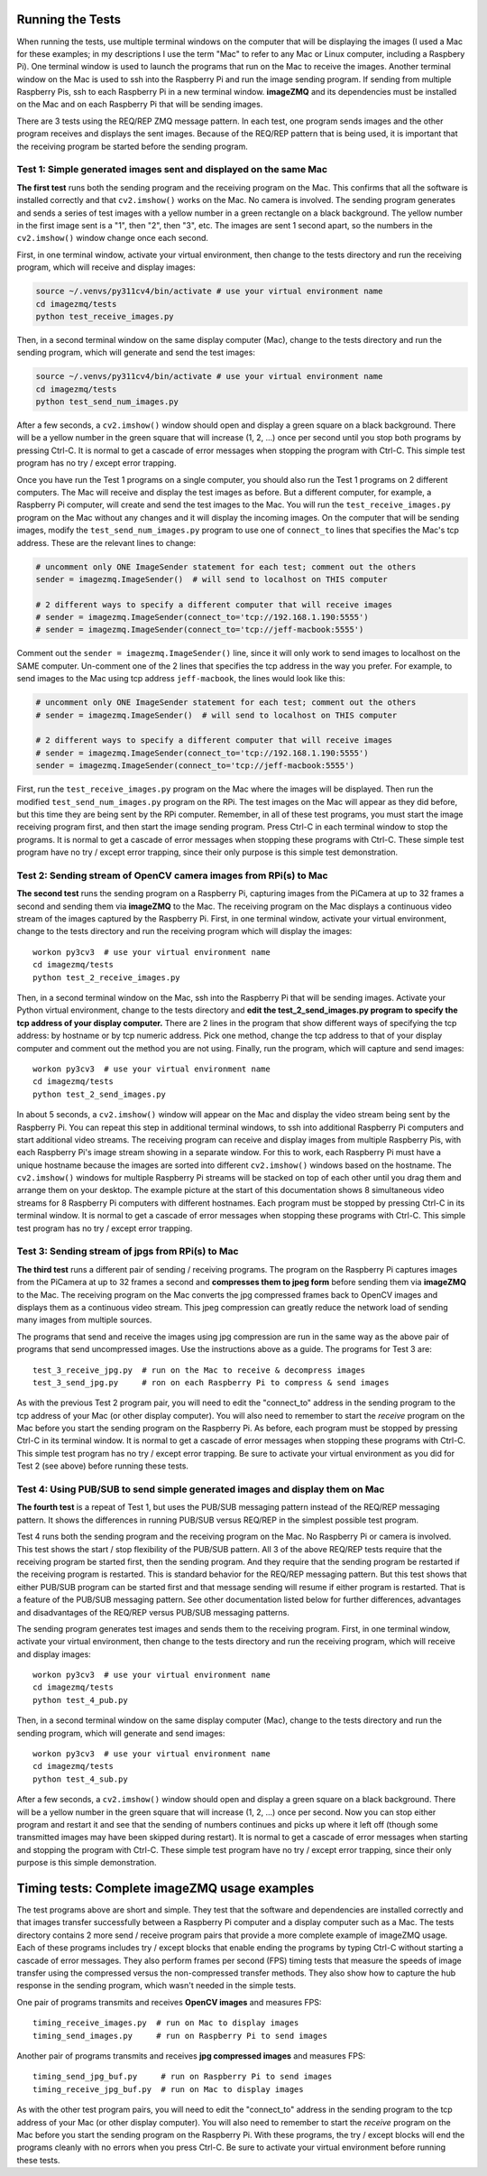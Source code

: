 Running the Tests
=================

When running the tests, use multiple terminal windows on the computer that will
be displaying the images (I used a Mac for these examples; in my descriptions
I use the term "Mac" to refer to any Mac or Linux computer, including a
Raspbery Pi). One terminal window is used to launch the programs that run on the
Mac to receive the images. Another terminal window on the Mac is used to ssh
into the Raspberry Pi and run the image sending program. If sending from multiple
Raspberry Pis, ssh to each Raspberry Pi in a new terminal window. **imageZMQ**
and its dependencies must be installed on the Mac and on each Raspberry Pi that
will be sending images.

There are 3 tests using the REQ/REP ZMQ message pattern. In each test, one 
program sends images and the other program receives and displays the sent images.
Because of the REQ/REP pattern that is being used, it is important that the
receiving program be started before the sending program.

Test 1: Simple generated images sent and displayed on the same Mac
------------------------------------------------------------------

**The first test** runs both the sending program and the receiving program on
the Mac. This confirms that all the software is installed correctly and that
``cv2.imshow()`` works on the Mac. No camera is involved. The sending program 
generates and sends a series of test images with a yellow number in a green
rectangle on a black background. The yellow number in the first image sent is a
"1", then "2", then "3", etc. The images are sent 1 second apart, so the numbers
in the ``cv2.imshow()`` window change once each second. 

First, in one terminal window, activate your virtual environment, then change to
the tests directory and run the receiving program, which will receive and
display images:

.. code-block:: bash

    source ~/.venvs/py311cv4/bin/activate # use your virtual environment name
    cd imagezmq/tests
    python test_receive_images.py

Then, in a second terminal window on the same display computer (Mac), change to
the tests directory and run the sending program, which will generate and send
the test images:

.. code-block:: bash

    source ~/.venvs/py311cv4/bin/activate # use your virtual environment name
    cd imagezmq/tests
    python test_send_num_images.py

After a few seconds, a ``cv2.imshow()`` window should open and display a green
square on a black background. There will be a yellow number in the green square
that will increase (1, 2, ...) once per second until you stop both
programs by pressing Ctrl-C. It is normal to get a cascade of error messages
when stopping the program with Ctrl-C. This simple test program has no
try / except error trapping.

Once you have run the Test 1 programs on a single computer, you should also run
the Test 1 programs on 2 different computers. The Mac will receive and display 
the test images as before. But a different computer, for example, a Raspberry Pi
computer, will create and send the test images to the Mac. You will run the
``test_receive_images.py`` program on the Mac without any changes and it will
display the incoming images. On the computer that will be sending images,
modify the ``test_send_num_images.py`` program to use one of ``connect_to``
lines that specifies the Mac's tcp address. These are the relevant lines to
change:

.. code-block:: python

    # uncomment only ONE ImageSender statement for each test; comment out the others
    sender = imagezmq.ImageSender()  # will send to localhost on THIS computer

    # 2 different ways to specify a different computer that will receive images
    # sender = imagezmq.ImageSender(connect_to='tcp://192.168.1.190:5555')
    # sender = imagezmq.ImageSender(connect_to='tcp://jeff-macbook:5555')

Comment out the ``sender = imagezmq.ImageSender()`` line, since it will only
work to send images to localhost on the SAME computer. Un-comment one of the 2
lines that specifies the tcp address in the way you prefer. For example, to
send images to the Mac using tcp address ``jeff-macbook``, the lines would 
look like this:

.. code-block:: python

    # uncomment only ONE ImageSender statement for each test; comment out the others
    # sender = imagezmq.ImageSender()  # will send to localhost on THIS computer

    # 2 different ways to specify a different computer that will receive images
    # sender = imagezmq.ImageSender(connect_to='tcp://192.168.1.190:5555')
    sender = imagezmq.ImageSender(connect_to='tcp://jeff-macbook:5555')

First, run the ``test_receive_images.py`` program on the Mac where the images
will be displayed. Then run the modified ``test_send_num_images.py`` program on
the RPi. The test images on the Mac will appear as they did before, but this
time they are being sent by the RPi computer. Remember, in all of these test
programs, you must start the image receiving program first, and then start the 
image sending program. Press Ctrl-C in each terminal window to stop the programs.
It is normal to get a cascade of error messages when stopping these programs
with Ctrl-C. These simple test program have no try / except error trapping,
since their only purpose is this simple test demonstration.

Test 2: Sending stream of OpenCV camera images from RPi(s) to Mac
-----------------------------------------------------------------

**The second test** runs the sending program on a Raspberry Pi, capturing
images from the PiCamera at up to 32 frames a second and sending them via
**imageZMQ** to the Mac. The receiving program on the Mac displays a continuous
video stream of the images captured by the Raspberry Pi. First, in one terminal
window, activate your virtual environment, change to the tests directory and
run the receiving program which will display the images::

    workon py3cv3  # use your virtual environment name
    cd imagezmq/tests
    python test_2_receive_images.py

Then, in a second terminal window on the Mac, ssh into the Raspberry Pi that
will be sending images. Activate your Python virtual environment, change to the
tests directory and **edit the test_2_send_images.py program to specify the tcp
address of your display computer.** There are 2 lines in the program that show
different ways of specifying the tcp address: by hostname or by tcp numeric address.
Pick one method, change the tcp address to that of your display computer and
comment out the method you are not using. Finally, run the program, which will
capture and send images::

    workon py3cv3  # use your virtual environment name
    cd imagezmq/tests
    python test_2_send_images.py

In about 5 seconds, a ``cv2.imshow()`` window will appear on the Mac and display
the video stream being sent by the Raspberry Pi.  You can repeat this step in
additional terminal windows, to ssh into additional Raspberry Pi computers and
start additional video streams. The receiving program can receive and display
images from multiple Raspberry Pis, with each Raspberry Pi's image stream
showing in a separate window. For this to work, each Raspberry Pi must have a
unique hostname because the images are sorted into different
``cv2.imshow()`` windows based on the hostname. The ``cv2.imshow()`` windows
for multiple Raspberry Pi streams will be stacked on top of each other until you
drag them and arrange them on your desktop. The example picture at the start of
this documentation shows 8 simultaneous video streams for 8 Raspberry Pi
computers with different hostnames. Each program must be stopped by pressing
Ctrl-C in its terminal window. It is normal to get a cascade of error messages
when stopping these programs with Ctrl-C. This simple test program has no try /
except error trapping.

Test 3: Sending stream of jpgs from RPi(s) to Mac
-------------------------------------------------
**The third test** runs a different pair of sending / receiving programs. The
program on the Raspberry Pi captures images from the PiCamera at up to 32
frames a second and **compresses them to jpeg form** before sending them via
**imageZMQ** to the Mac. The receiving program on the Mac converts the jpg
compressed frames back to OpenCV images and displays them as a continuous video
stream. This jpeg compression can greatly reduce the network load of sending many
images from multiple sources.

The programs that send and receive the images using jpg compression are run in
the same way as the above pair of programs that send uncompressed images. Use
the instructions above as a guide. The programs for Test 3 are::

    test_3_receive_jpg.py  # run on the Mac to receive & decompress images
    test_3_send_jpg.py     # ron on each Raspberry Pi to compress & send images

As with the previous Test 2 program pair, you will need to edit the "connect_to"
address in the sending program to the tcp address of your Mac (or other display
computer).  You will also need to remember to start the *receive* program on the
Mac before you start the sending program on the Raspberry Pi. As before, each
program must be stopped by pressing Ctrl-C in its terminal window. It is normal
to get a cascade of error messages when stopping these programs with Ctrl-C.
This simple test program has no try / except error trapping. Be sure to activate
your virtual environment as you did for Test 2 (see above) before running these
tests.

Test 4: Using PUB/SUB to send simple generated images and display them on Mac
-----------------------------------------------------------------------------
**The fourth test** is a repeat of Test 1, but uses the PUB/SUB messaging
pattern instead of the REQ/REP messaging pattern. It shows the differences
in running PUB/SUB versus REQ/REP in the simplest possible test program.

Test 4 runs both the sending program and the receiving program on
the Mac. No Raspberry Pi or camera is involved. This test shows the start / stop
flexibility of the PUB/SUB pattern. All 3 of the above REQ/REP tests require
that the receiving program be started first, then the sending program. And they
require that the sending program be restarted if the receiving program is
restarted. This is standard behavior for the REQ/REP messaging pattern. But
this test shows that either PUB/SUB program can be started first and that
message sending will resume if either program is restarted. That is a feature
of the PUB/SUB messaging pattern. See other documentation listed below for
further differences, advantages and disadvantages of the REQ/REP versus PUB/SUB
messaging patterns.

The sending program generates test images and sends them to the receiving program.
First, in one terminal window, activate your virtual environment, then change to
the tests directory and run the receiving program, which will receive and
display images::

    workon py3cv3  # use your virtual environment name
    cd imagezmq/tests
    python test_4_pub.py

Then, in a second terminal window on the same display computer (Mac), change to
the tests directory and run the sending program, which will generate and send
images::

    workon py3cv3  # use your virtual environment name
    cd imagezmq/tests
    python test_4_sub.py

After a few seconds, a ``cv2.imshow()`` window should open and display a green
square on a black background. There will be a yellow number in the green square
that will increase (1, 2, ...) once per second. Now you can stop either
program and restart it and see that the sending of numbers continues and picks
up where it left off (though some transmitted images may have been skipped
during restart). It is normal to get a cascade of error messages
when starting and stopping the program with Ctrl-C. These simple test program
have no try / except error trapping, since their only purpose is this simple
demonstration.

Timing tests: Complete imageZMQ usage examples
==============================================
The test programs above are short and simple. They test that the software and
dependencies are installed correctly and that images transfer successfully between
a Raspberry Pi computer and a display computer such as a Mac.  The tests
directory contains 2 more send / receive program pairs that provide a more
complete example of imageZMQ usage. Each of these programs includes
try / except blocks that enable ending the programs by typing Ctrl-C
without starting a cascade of error messages. They also perform frames per
second (FPS) timing tests that measure the speeds of image transfer using the
compressed versus the non-compressed transfer methods. They also show how to
capture the hub response in the sending program, which wasn't needed in the
simple tests.

One pair of programs transmits and receives **OpenCV images** and measures FPS::

    timing_receive_images.py  # run on Mac to display images
    timing_send_images.py     # run on Raspberry Pi to send images

Another pair of programs transmits and receives **jpg compressed images** and
measures FPS::

    timing_send_jpg_buf.py     # run on Raspberry Pi to send images
    timing_receive_jpg_buf.py  # run on Mac to display images

As with the other test program pairs, you will need to edit the "connect_to"
address in the sending program to the tcp address of your Mac (or other display
computer).  You will also need to remember to start the *receive* program on the
Mac before you start the sending program on the Raspberry Pi. With these programs,
the try / except blocks will end the programs cleanly with no errors when you
press Ctrl-C. Be sure to activate your virtual environment before running these
tests.